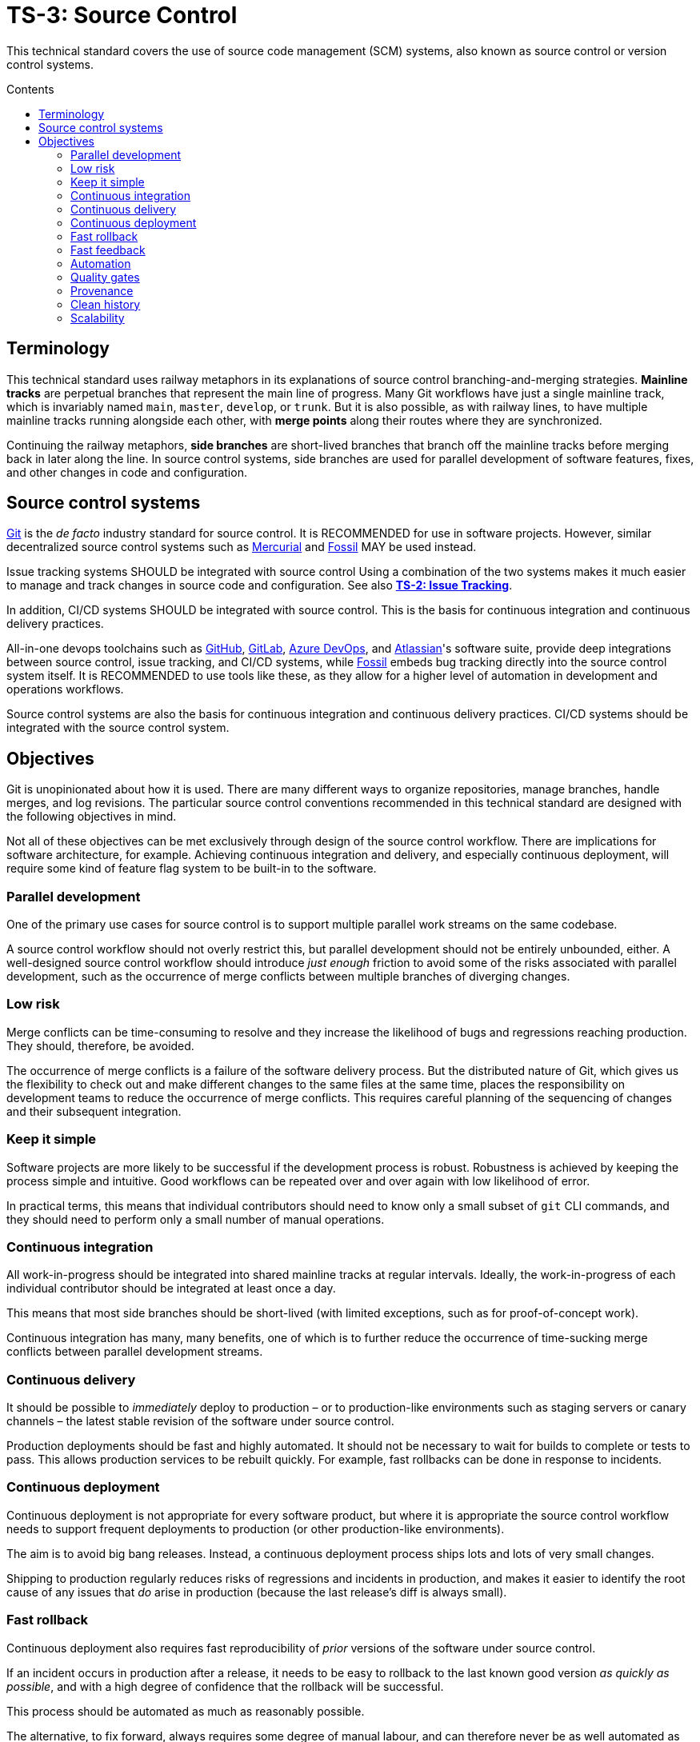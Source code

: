 = TS-3: Source Control
:toc: macro
:toc-title: Contents

This technical standard covers the use of source code management (SCM) systems, also known as source control or version control systems.

toc::[]

== Terminology

This technical standard uses railway metaphors in its explanations of source control branching-and-merging strategies. *Mainline tracks* are perpetual branches that represent the main line of progress. Many Git workflows have just a single mainline track, which is invariably named `main`, `master`, `develop`, or `trunk`. But it is also possible, as with railway lines, to have multiple mainline tracks running alongside each other, with *merge points* along their routes where they are synchronized.

Continuing the railway metaphors, *side branches* are short-lived branches that branch off the mainline tracks before merging back in later along the line. In source control systems, side branches are used for parallel development of software features, fixes, and other changes in code and configuration.

== Source control systems

https://git-scm.com/[Git] is the _de facto_ industry standard for source control. It is RECOMMENDED for use in software projects. However, similar decentralized source control systems such as https://www.mercurial-scm.org/[Mercurial] and https://fossil-scm.org/[Fossil] MAY be used instead.

Issue tracking systems SHOULD be integrated with source control Using a combination of the two systems makes it much easier to manage and track changes in source code and configuration. See also *link:./002-issue-tracking.adoc[TS-2: Issue Tracking]*.

In addition, CI/CD systems SHOULD be integrated with source control. This is the basis for continuous integration and continuous delivery practices.

All-in-one devops toolchains such as https://github.com/[GitHub], https://about.gitlab.com/[GitLab], https://azure.microsoft.com/en-us/products/devops/[Azure DevOps], and https://www.atlassian.com/[Atlassian]'s software suite, provide deep integrations between source control, issue tracking, and CI/CD systems, while https://fossil-scm.org/[Fossil] embeds bug tracking directly into the source control system itself. It is RECOMMENDED to use tools like these, as they allow for a higher level of automation in development and operations workflows.

Source control systems are also the basis for continuous integration and continuous delivery practices. CI/CD systems should be integrated with the source control system.

== Objectives

Git is unopinionated about how it is used. There are many different ways to organize repositories, manage branches, handle merges, and log revisions. The particular source control conventions recommended in this technical standard are designed with the following objectives in mind.

****
Not all of these objectives can be met exclusively through design of the source control workflow. There are implications for software architecture, for example. Achieving continuous integration and delivery, and especially continuous deployment, will require some kind of feature flag system to be built-in to the software.
****

=== Parallel development

One of the primary use cases for source control is to support multiple parallel work streams on the same codebase.

A source control workflow should not overly restrict this, but parallel development should not be entirely unbounded, either. A well-designed source control workflow should introduce _just enough_ friction to avoid some of the risks associated with parallel development, such as the occurrence of merge conflicts between multiple branches of diverging changes.

=== Low risk

Merge conflicts can be time-consuming to resolve and they increase the likelihood of bugs and regressions reaching production. They should, therefore, be avoided.

The occurrence of merge conflicts is a failure of the software delivery process. But the distributed nature of Git, which gives us the flexibility to check out and make different changes to the same files at the same time, places the responsibility on development teams to reduce the occurrence of merge conflicts. This requires careful planning of the sequencing of changes and their subsequent integration.

=== Keep it simple

Software projects are more likely to be successful if the development process is robust. Robustness is achieved by keeping the process simple and intuitive. Good workflows can be repeated over and over again with low likelihood of error.

In practical terms, this means that individual contributors should need to know only a small subset of `git` CLI commands, and they should need to perform only a small number of manual operations.

=== Continuous integration

All work-in-progress should be integrated into shared mainline tracks at regular intervals. Ideally, the work-in-progress of each individual contributor should be integrated at least once a day.

This means that most side branches should be short-lived (with limited exceptions, such as for proof-of-concept work).

Continuous integration has many, many benefits, one of which is to further reduce the occurrence of time-sucking merge conflicts between parallel development streams.

=== Continuous delivery

It should be possible to _immediately_ deploy to production – or to production-like environments such as staging servers or canary channels – the latest stable revision of the software under source control.

Production deployments should be fast and highly automated. It should not be necessary to wait for builds to complete or tests to pass. This allows production services to be rebuilt quickly. For example, fast rollbacks can be done in response to incidents.

=== Continuous deployment

Continuous deployment is not appropriate for every software product, but where it is appropriate the source control workflow needs to support frequent deployments to production (or other production-like environments).

The aim is to avoid big bang releases. Instead, a continuous deployment process ships lots and lots of very small changes.

Shipping to production regularly reduces risks of regressions and incidents in production, and makes it easier to identify the root cause of any issues that _do_ arise in production (because the last release's diff is always small).

=== Fast rollback

Continuous deployment also requires fast reproducibility of _prior_ versions of the software under source control.

If an incident occurs in production after a release, it needs to be easy to rollback to the last known good version _as quickly as possible_, and with a high degree of confidence that the rollback will be successful.

This process should be automated as much as reasonably possible.

The alternative, to fix forward, always requires some degree of manual labour, and can therefore never be as well automated as rollbacks.

Fast rollbacks depend on prior versions maintaining stability indefinitely. In other words, it should be possible to recreate _any prior version_ of a system, at any time now or in the future.

=== Fast feedback

The source control workflow should support the automated use of tools that give us fast feedback on the _quality_ of our evolving software.

In particular, static and runtime tests should be run on every commit, rather than be delayed until the point of integration. (This constraint may be relaxed to reduce excessive devops infrastructure costs.)

=== Automation

Source control workflows should be designed to support a high degree of automation of other recurring development and operations procedures. For example, we should be able to easily automate repetitive tasks such as the generation of release notes and changelogs, the bumping of version numbers, the management of secrets and feature flags, and so on.

Automation is a key enabler of our ability to deliver software quickly and safely. It reduces the risk of human error and allows us to focus on the problem-solving and creative aspects of our work, and less on the mundane bits.

Automation increases productivity and makes development work more enjoyable and rewarding.

To optimize the potential for automation, sufficient metadata needs to be embedded in commit objects, branches, and tags.

=== Quality gates

Out-of-the-box, a source control workflow should be lightweight and as frictionless as possible. But the trick to optimizing development velocity is to build in _just enough_ friction to maintain stability in the evolving software. Development velocity will decrease if the quality of the system is allowed to incrementally deteriorate.

So, a source control workflow should be designed to maximize the utility of Git's lightweight branching and merging operations, but also to allow quality gates to be added as appropriate for each project.

=== Provenance

Each and every feature deployed to production should be traceable back to a business requirement, bug report, or incident that initiated the change.

This can be achieved by tightly integrating the source control and issue tracking systems.

If we enforce a strict two-way binding between tasks in the issue tracker and changes in the source control system, we'll be able to query Git for all changes related to a particular issue, and we'll be able to query the issue tracking system for all requirements related to particular changes logged in a repository's revision history.

=== Clean history

The output from `git log` should produce a clean and meaningful changelog, with clearly signposted release points. This log output should be both human-readable and machine-parsable, so changelogs can be auto-generated in other presentation formats such as web pages.

This is necessary to be able to meet the previous objectives of automation and provenance. More than this, a repository's log is an important artifact in its own right.

Clean code and clean logs complement each other. A clean codebase helps to understand the current state of a system, but this is only a snapshot in time. A clean commit log gives us visibility of a project's history, and so helps us to understand the context in which the current code exists.

=== Scalability

Finally, it should be possible to scale the Git workflow from small hobby-scale projects to large-scale enterprise applications. The idea is that a baseline workflow – which requires just a single branch – can be incrementally extended with opt-in features and procedures, as necessary to scale a project.

